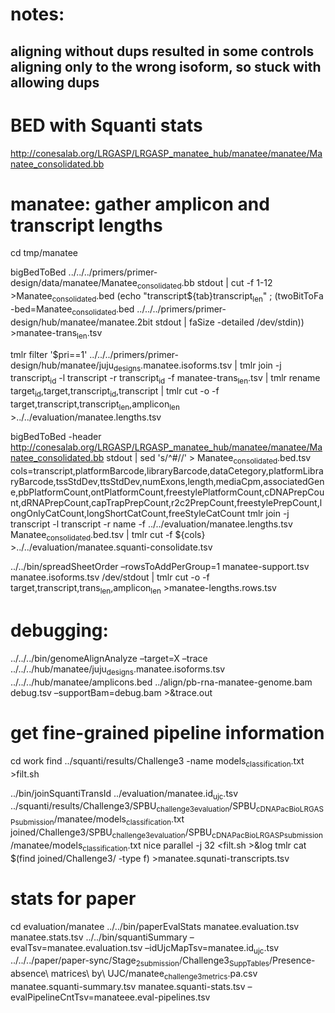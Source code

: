 * notes:
** aligning without dups resulted in some controls aligning only to the wrong isoform, so stuck with allowing dups

* BED with Squanti stats
http://conesalab.org/LRGASP/LRGASP_manatee_hub/manatee/manatee/Manatee_consolidated.bb


* manatee: gather amplicon and transcript lengths
cd tmp/manatee

# manatee-trans_len.tsv
bigBedToBed ../../../primers/primer-design/data/manatee/Manatee_consolidated.bb stdout | cut -f 1-12 >Manatee_consolidated.bed
(echo "transcript${tab}transcript_len" ; (twoBitToFa -bed=Manatee_consolidated.bed ../../../primers/primer-design/hub/manatee/manatee.2bit  stdout | faSize -detailed /dev/stdin)) >manatee-trans_len.tsv

# manatee.lengths.tsv
tmlr filter '$pri==1' ../../../primers/primer-design/hub/manatee/juju_designs.manatee.isoforms.tsv | tmlr join -j transcript_id -l transcript -r transcript_id -f manatee-trans_len.tsv | tmlr rename target_id,target,transcript_id,transcript | tmlr cut -o -f target,transcript,transcript_len,amplicon_len  >../../evaluation/manatee.lengths.tsv


# get squanti stats
bigBedToBed -header http://conesalab.org/LRGASP/LRGASP_manatee_hub/manatee/manatee/Manatee_consolidated.bb stdout  | sed 's/^#//' > Manatee_consolidated.bed.tsv
cols=transcript,platformBarcode,libraryBarcode,dataCetegory,platformLibraryBarcode,tssStdDev,ttsStdDev,numExons,length,mediaCpm,associatedGene,pbPlatformCount,ontPlatformCount,freestylePlatformCount,cDNAPrepCount,dRNAPrepCount,capTrapPrepCount,r2c2PrepCount,freestylePrepCount,longOnlyCatCount,longShortCatCount,freeStyleCatCount
tmlr join -j transcript -l transcript -r name -f ../../evaluation/manatee.lengths.tsv Manatee_consolidated.bed.tsv | tmlr cut -f ${cols} >../../evaluation/manatee.squanti-consolidate.tsv


# manatee-lengths.rows.tsv (for spreadsheet merge)
../../bin/spreadSheetOrder --rowsToAddPerGroup=1 manatee-support.tsv manatee.isoforms.tsv /dev/stdout | tmlr cut -o -f target,transcript,trans_len,amplicon_len >manatee-lengths.rows.tsv

* debugging:
 ../../../bin/genomeAlignAnalyze --target=X --trace ../../../hub/manatee/juju_designs.manatee.isoforms.tsv ../../../hub/manatee/amplicons.bed 
 ../align/pb-rna-manatee-genome.bam debug.tsv --supportBam=debug.bam  >&trace.out


* get fine-grained pipeline information
cd work
find ../squanti/results/Challenge3 -name models_classification.txt >filt.sh
# covert to commands like
../bin/joinSquantiTransId ../evaluation/manatee.id_ujc.tsv ../squanti/results/Challenge3/SPBU_challenge3_evaluation/SPBU_cDNA_PacBio_LRGASP_submission/manatee/models_classification.txt joined/Challenge3/SPBU_challenge3_evaluation/SPBU_cDNA_PacBio_LRGASP_submission/manatee/models_classification.txt
nice parallel -j 32 <filt.sh >&log
tmlr cat $(find joined/Challenge3/ -type f) >manatee.squnati-transcripts.tsv

 
* stats for paper
cd evaluation/manatee
../../bin/paperEvalStats manatee.evaluation.tsv manatee.stats.tsv
../../bin/squantiSummary --evalTsv=manatee.evaluation.tsv --idUjcMapTsv=manatee.id_ujc.tsv ../../../paper/paper-sync/Stage_2_submission/Challenge3_SuppTables/Presence-absence\ matrices\ by\ UJC/manatee_challenge3_metrics.pa.csv manatee.squanti-summary.tsv manatee.squanti-stats.tsv --evalPipelineCntTsv=manateee.eval-pipelines.tsv

